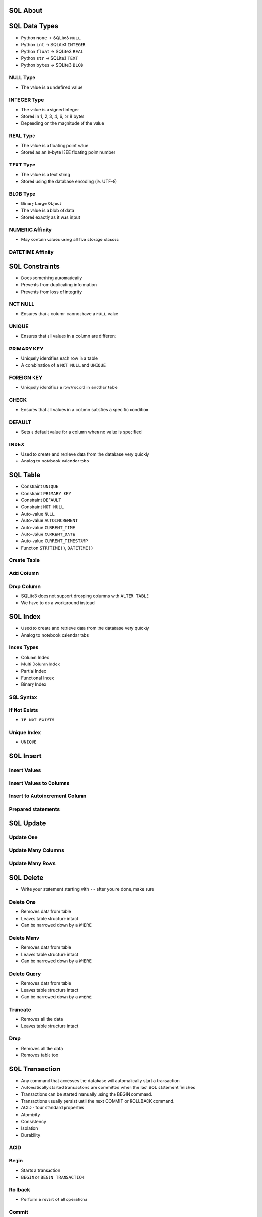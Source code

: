 

SQL About
=========


SQL Data Types
==============
* Python ``None``  -> SQLite3 ``NULL``
* Python ``int``   -> SQLite3 ``INTEGER``
* Python ``float`` -> SQLite3 ``REAL``
* Python ``str``   -> SQLite3 ``TEXT``
* Python ``bytes`` -> SQLite3 ``BLOB``


NULL Type
---------
* The value is a undefined value


INTEGER Type
------------
* The value is a signed integer
* Stored in 1, 2, 3, 4, 6, or 8 bytes
* Depending on the magnitude of the value


REAL Type
---------
* The value is a floating point value
* Stored as an 8-byte IEEE floating point number


TEXT Type
---------
* The value is a text string
* Stored using the database encoding (ie. UTF-8)


BLOB Type
---------
* Binary Large Object
* The value is a blob of data
* Stored exactly as it was input


NUMERIC Affinity
----------------
* May contain values using all five storage classes


DATETIME Affinity
-----------------


SQL Constraints
===============
* Does something automatically
* Prevents from duplicating information
* Prevents from loss of integrity


NOT NULL
--------
* Ensures that a column cannot have a ``NULL`` value


UNIQUE
------
* Ensures that all values in a column are different


PRIMARY KEY
-----------
* Uniquely identifies each row in a table
* A combination of a ``NOT NULL`` and ``UNIQUE``


FOREIGN KEY
-----------
* Uniquely identifies a row/record in another table


CHECK
-----
* Ensures that all values in a column satisfies a specific condition


DEFAULT
-------
* Sets a default value for a column when no value is specified


INDEX
-----
* Used to create and retrieve data from the database very quickly
* Analog to notebook calendar tabs


SQL Table
=========
* Constraint ``UNIQUE``
* Constraint ``PRIMARY KEY``
* Constraint ``DEFAULT``
* Constraint ``NOT NULL``
* Auto-value ``NULL``
* Auto-value ``AUTOINCREMENT``
* Auto-value ``CURRENT_TIME``
* Auto-value ``CURRENT_DATE``
* Auto-value ``CURRENT_TIMESTAMP``
* Function ``STRFTIME()``, ``DATETIME()``


Create Table
------------


Add Column
----------


Drop Column
-----------
* SQLite3 does not support dropping columns with ``ALTER TABLE``
* We have to do a workaround instead


SQL Index
=========
* Used to create and retrieve data from the database very quickly
* Analog to notebook calendar tabs


Index Types
-----------
* Column Index
* Multi Column Index
* Partial Index
* Functional Index
* Binary Index


SQL Syntax
----------


If Not Exists
-------------
* ``IF NOT EXISTS``


Unique Index
------------
* ``UNIQUE``


SQL Insert
==========


Insert Values
-------------


Insert Values to Columns
------------------------


Insert to Autoincrement Column
------------------------------


Prepared statements
-------------------


SQL Update
==========


Update One
----------


Update Many Columns
-------------------


Update Many Rows
----------------


SQL Delete
==========
* Write your statement starting with ``--`` after you're done, make sure


Delete One
----------
* Removes data from table
* Leaves table structure intact
* Can be narrowed down by a ``WHERE``


Delete Many
-----------
* Removes data from table
* Leaves table structure intact
* Can be narrowed down by a ``WHERE``


Delete Query
------------
* Removes data from table
* Leaves table structure intact
* Can be narrowed down by a ``WHERE``


Truncate
--------
* Removes all the data
* Leaves table structure intact


Drop
----
* Removes all the data
* Removes table too


SQL Transaction
===============
* Any command that accesses the database will automatically start a transaction
* Automatically started transactions are committed when the last SQL statement finishes
* Transactions can be started manually using the BEGIN command.
* Transactions usually persist until the next COMMIT or ROLLBACK command.
* ACID - four standard properties
* Atomicity
* Consistency
* Isolation
* Durability


ACID
----


Begin
-----
* Starts a transaction
* ``BEGIN`` or ``BEGIN TRANSACTION``


Rollback
--------
* Perform a revert of all operations


Commit
------
* Executes all operations
* ``COMMIT`` or ``END TRANSACTION``


SQL Select From
===============


All Columns
-----------


Selected Columns
----------------


Column Name Aliases
-------------------


SQL Select Limit
================


Limit Results
-------------


Pagination
----------


SQL Select Order By
===================


Order By
--------


Ascending
---------
* From smallest to biggest
* ``ASC``


Descending
----------
* From biggest to smallest
* ``DESC``


Multiple
--------
* When first criteria is the same


Empty
-----
* ``NULLS FIRST``
* ``NULLS LAST``


SQL Select Where
================
* Order clauses to filter out the most data first!


Selection
---------
* ``=`` - equals
* ``!=`` - not equal
* ``<>`` - not equal
* ``>`` - greater then
* ``>=`` - greater or equal
* ``<`` - less than
* ``<=`` - less or equal


Conjunction
-----------
* ``AND`` - conjunction


Alternative
-----------
* ``OR`` - alternative


Contains
--------
* ``IN`` - contains
* ``NOT IN`` - not contains


Identity
--------
* ``IS`` - identity check
* ``IS NOT`` - negation of an identity check


Like
----
* ``LIKE``
* ``%`` - Any character (many)
* ``_`` - Any character (one)


SQL Select Group By
===================


Group By
--------


Having
------


SQL Select Subquery
===================
* ``IN (SELECT ...)`` - subquery


Subqueries
----------


SQL Select Distinct
===================
* Unique values


Distinct
--------


Alias
-----


With Query
----------


SQL Select Functions
====================


Sum
---


Average
-------


Count
-----


SQL Join
========
* Combine records from two or more tables in a database
* Combining fields from two tables by using values common to each


INNER JOIN
----------
* Returns rows when there is a match in both tables
* The most important and frequently used of the joins


LEFT JOIN
---------
* Returns all rows from the left table, even if there are no matches


RIGHT JOIN
----------
* Returns all rows from the right table, even if there are no matches


FULL JOIN
---------
* Combines the results of both left and right outer joins
* The joined table will contain all records from both the tables and fill


OUTER JOIN
----------


SELF JOIN
---------
* Is used to join a table to itself as if the table were two tables
* Temporarily renaming at least one table in the SQL statement


CARTESIAN JOIN
--------------
* Also known as ``CROSS JOIN``
* Returns the Cartesian product of the sets of records from the two


SQL Injection
=============


Scenario
--------


SQL Views
=========


SQL Explain
===========


SQL Use Cases
=============
